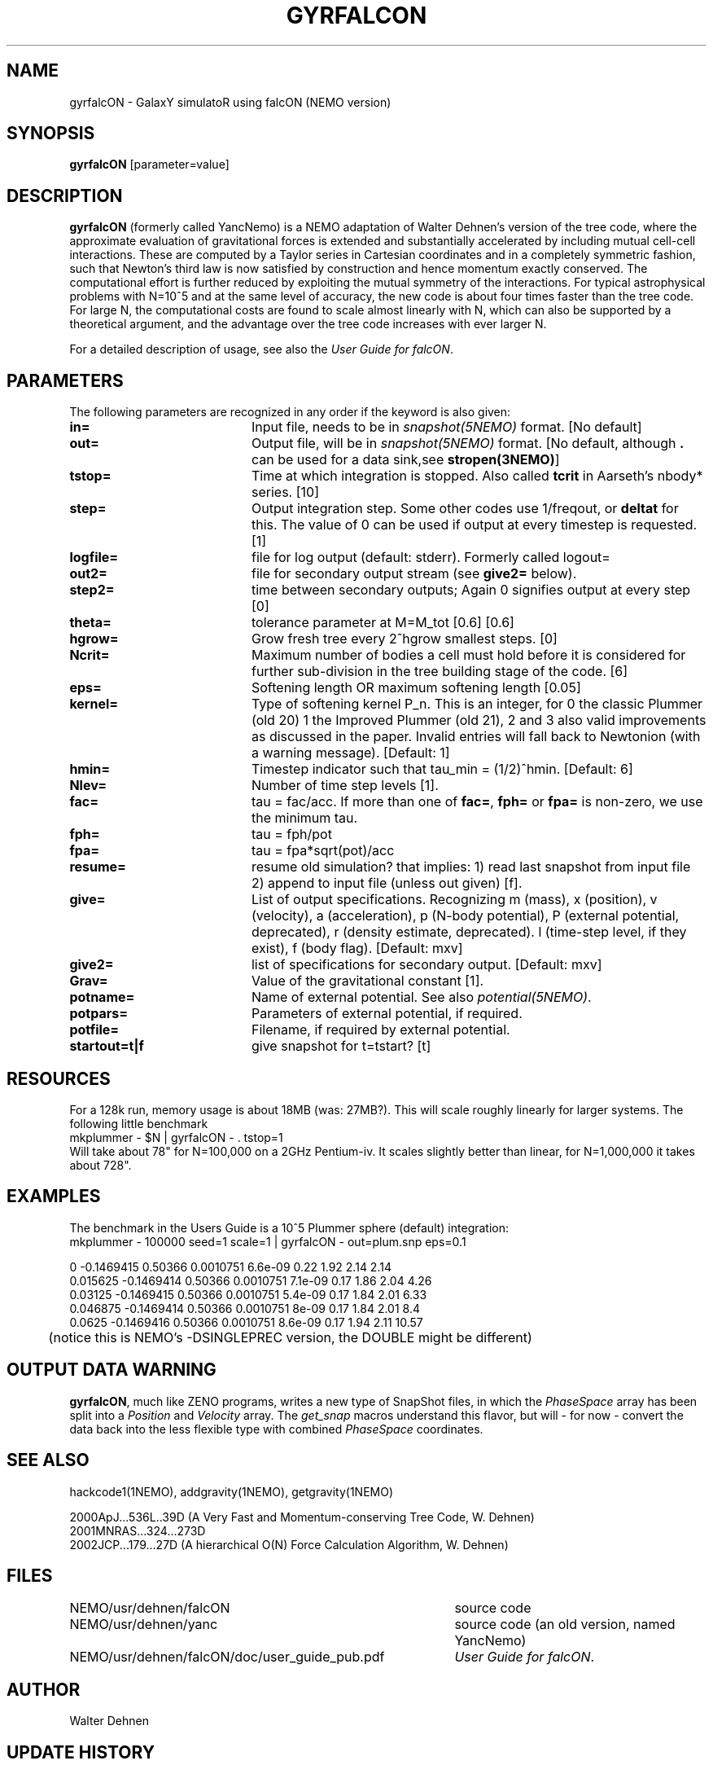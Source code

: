 .TH GYRFALCON 1NEMO "2 January 2003"
.SH NAME
gyrfalcON \- GalaxY simulatoR using falcON (NEMO version)
.SH SYNOPSIS
\fBgyrfalcON\fP [parameter=value]
.SH DESCRIPTION
\fBgyrfalcON\fP (formerly called YancNemo) is a 
NEMO adaptation of Walter Dehnen's version of the 
tree code, where the approximate evaluation of gravitational forces is
extended and substantially accelerated by including mutual cell-cell
interactions. These are computed by a Taylor series in Cartesian coordinates
and in a completely symmetric fashion, such that Newton's third law is now
satisfied by construction and hence momentum exactly conserved. The
computational effort is further reduced by exploiting the mutual symmetry of
the interactions. For typical astrophysical problems with N=10^5 and at the
same level of accuracy, the new code is about four times faster than the tree
code. For large N, the computational costs are found to scale almost linearly
with N, which can also be supported by a theoretical argument, and the
advantage over the tree code increases with ever larger N.
.PP
For a detailed description of usage, see also the \fIUser Guide for falcON\fP.
.SH PARAMETERS
The following parameters are recognized in any order if the keyword
is also given:
.TP 20
\fBin=\fP
Input file, needs to be in \fIsnapshot(5NEMO)\fP format. 
[No default]
.TP
\fBout=\fP
Output file, will be in \fIsnapshot(5NEMO)\fP format. 
[No default, although \fB.\fP can be used for a data sink,see \fPstropen(3NEMO)\fP]
.TP
\fBtstop=\fP
Time at which integration is stopped. Also called \fBtcrit\fP in
Aarseth's nbody* series. [10]     
.TP
\fBstep=\fP
Output integration step. Some other codes use 1/freqout, or \fBdeltat\fP for this.
The value of 0 can be used if output at every timestep is requested.
[1]    
.TP
\fBlogfile=\fP
file for log output (default: stderr). Formerly called logout=
.TP
\fBout2=\fP
file for secondary output stream (see \fBgive2=\fP below).
.TP
\fBstep2=\fP
time between secondary outputs; Again 0 signifies output at every step  [0]    
.TP
\fBtheta=\fP
tolerance parameter at M=M_tot [0.6]
[0.6]
.TP
\fBhgrow=\fP
Grow fresh tree every 2^hgrow smallest steps. [0]
.TP
\fBNcrit=\fP
Maximum number of bodies a cell must
hold before it is considered for further sub-division in the tree building
stage of the code. [6]
.TP
\fBeps=\fP
Softening length OR maximum softening length [0.05]     
.TP
\fBkernel=\fP
Type of softening kernel P_n. This is an integer, for 0 the classic Plummer (old 20)
1 the Improved Plummer (old 21), 2 and 3 also valid improvements as 
discussed in the paper. Invalid entries will fall back to
Newtonion (with a warning message). 
[Default: 1]
.TP
\fBhmin=\fP
Timestep indicator such that tau_min = (1/2)^hmin. [Default: 6] 
.TP
\fBNlev=\fP
Number of time step levels [1].
.TP
\fBfac=\fP
tau = fac/acc. If more than one of \fBfac=\fP, \fBfph=\fP or 
\fBfpa=\fP is non-zero, we use the minimum tau.
.TP
\fBfph=\fP
tau = fph/pot
.TP
\fBfpa=\fP
tau = fpa*sqrt(pot)/acc
.TP
\fBresume=\fP
resume old simulation?  that implies:
1) read last snapshot from input file
2) append to input file (unless out given)          
[f].
.TP
\fBgive=\fP
List of output specifications. Recognizing
m (mass), x (position), v (velocity), a (acceleration), p (N-body potential),
P (external potential, deprecated), r (density estimate, deprecated). 
l (time-step level, if they exist), f (body flag).
[Default: mxv]
.TP
\fBgive2=\fP
list of specifications for secondary output.
[Default: mxv]
.TP
\fBGrav=\fP
Value of the gravitational constant [1].
.TP
\fBpotname=\fP
Name of external potential. See also \fIpotential(5NEMO)\fP.
.TP
\fBpotpars=\fP
Parameters of external potential, if required.
.TP
\fBpotfile=\fP
Filename, if required by external potential.
.TP
\fBstartout=t|f\fP
give snapshot for t=tstart? [t]
.SH RESOURCES
For a 128k run, memory usage is about 18MB (was: 27MB?). This will scale roughly
linearly for larger systems. The following little benchmark 
.nf
	mkplummer - $N | gyrfalcON - . tstop=1
.fi
Will take about 78" for N=100,000 on a 2GHz Pentium-iv. It
scales slightly better than linear, for N=1,000,000 it takes
about 728".
.SH EXAMPLES
The benchmark in the Users Guide is a 10^5 Plummer sphere (default) integration:
.nf
	mkplummer - 100000 seed=1 scale=1 | gyrfalcON - out=plum.snp eps=0.1 

 0          -0.1469415    0.50366 0.0010751  6.6e-09  0.22   1.92       2.14      2.14
 0.015625   -0.1469414    0.50366 0.0010751  7.1e-09  0.17   1.86       2.04      4.26
 0.03125    -0.1469415    0.50366 0.0010751  5.4e-09  0.17   1.84       2.01      6.33
 0.046875   -0.1469414    0.50366 0.0010751  8e-09    0.17   1.84       2.01       8.4
 0.0625     -0.1469416    0.50366 0.0010751  8.6e-09  0.17   1.94       2.11     10.57
....

	(notice this is NEMO's  -DSINGLEPREC  version, the DOUBLE might be different)
.fi
.SH OUTPUT DATA WARNING
\fBgyrfalcON\fP, much like ZENO programs, writes a new type of SnapShot files,
in which the \fIPhaseSpace\fP array has been split into a
\fIPosition\fP and \fIVelocity\fP array. The \fIget_snap\fP macros 
understand this flavor, but will - for now - convert the data back
into the less flexible type with combined \fIPhaseSpace\fP coordinates.
.SH SEE ALSO
hackcode1(1NEMO), addgravity(1NEMO), getgravity(1NEMO)
.PP
.nf
2000ApJ...536L..39D (A Very Fast and Momentum-conserving Tree Code, W. Dehnen)
2001MNRAS...324...273D
2002JCP...179...27D (A hierarchical O(N) Force Calculation Algorithm, W. Dehnen)
.fi
.SH FILES
.ta +5i
.nf
NEMO/usr/dehnen/falcON	source code
NEMO/usr/dehnen/yanc	source code (an old version, named YancNemo)
NEMO/usr/dehnen/falcON/doc/user_guide_pub.pdf	\fIUser Guide for falcON\fP.
.fi
.SH AUTHOR
Walter Dehnen
.SH UPDATE HISTORY
.nf
.ta +1.0i +4.0i
29-May-01	V1.0 manual written, at GH-2001 workshop at INAOE 	PJT
13-jun-01	1.0.2: added Ncrit
16-nov-01	1.0.15: aligned man page with actual code	PJT
4-jun-02	added theta=, and corrected log/linear statement	PJT
13-jun-02	1.2: imported into NEMO 	PJT
2jan-03		1.5: renamed YancNemo to gyrfalcON, (WD version 091202)	PJT
.fi
